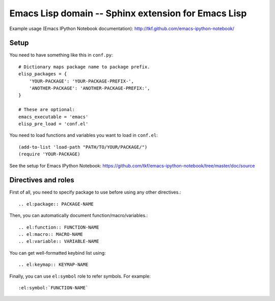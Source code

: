 ======================================================
 Emacs Lisp domain -- Sphinx extension for Emacs Lisp
======================================================

Example usage (Emacs IPython Notebook documentation):
http://tkf.github.com/emacs-ipython-notebook/

Setup
=====

You need to have something like this in ``conf.py``::

   # Dictionary maps package name to package prefix.
   elisp_packages = {
       'YOUR-PACKAGE': 'YOUR-PACKAGE-PREFIX-',
       'ANOTHER-PACKAGE': 'ANOTHER-PACKAGE-PREFIX:',
   }

   # These are optional:
   emacs_executable = 'emacs'
   elisp_pre_load = 'conf.el'


You need to load functions and variables you want to load in ``conf.el``::

   (add-to-list 'load-path "PATH/TO/YOUR/PACKAGE/")
   (require 'YOUR-PACKAGE)


See the setup for Emacs IPython Notebook:
https://github.com/tkf/emacs-ipython-notebook/tree/master/doc/source


Directives and roles
====================

First of all, you need to specify package to use before using any
other directives.::

   .. el:package:: PACKAGE-NAME


Then, you can automatically document function/macro/variables.::

   .. el:function:: FUNCTION-NAME
   .. el:macro:: MACRO-NAME
   .. el:variable:: VARIABLE-NAME

.. TODO: document options for these directives.


You can get well-formatted keybind list using::

   .. el:keymap:: KEYMAP-NAME


Finally, you can use ``el:symbol`` role to refer symbols.
For example::

   :el:symbol:`FUNCTION-NAME`

